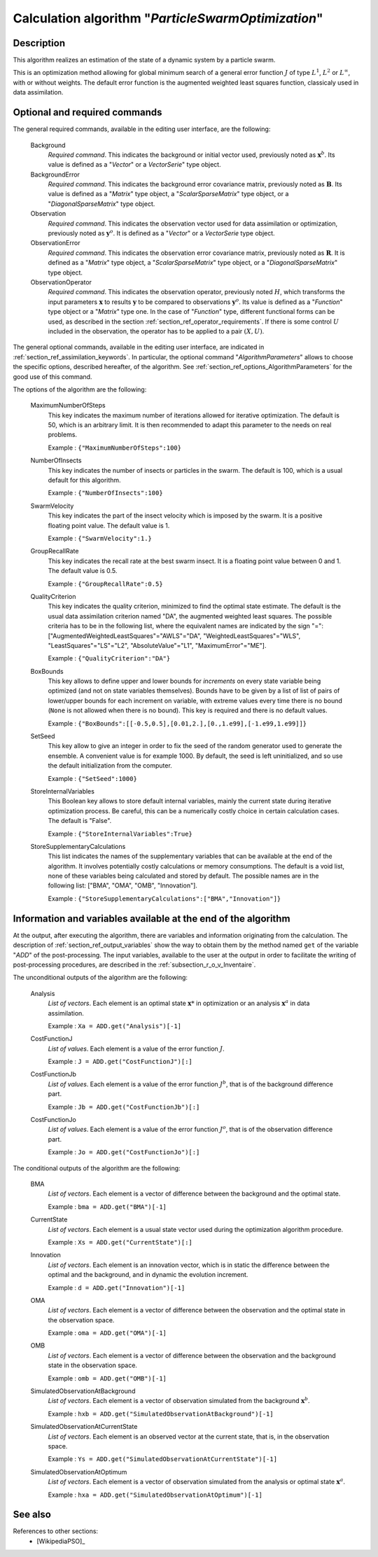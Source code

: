 ..
   Copyright (C) 2008-2015 EDF R&D

   This file is part of SALOME ADAO module.

   This library is free software; you can redistribute it and/or
   modify it under the terms of the GNU Lesser General Public
   License as published by the Free Software Foundation; either
   version 2.1 of the License, or (at your option) any later version.

   This library is distributed in the hope that it will be useful,
   but WITHOUT ANY WARRANTY; without even the implied warranty of
   MERCHANTABILITY or FITNESS FOR A PARTICULAR PURPOSE.  See the GNU
   Lesser General Public License for more details.

   You should have received a copy of the GNU Lesser General Public
   License along with this library; if not, write to the Free Software
   Foundation, Inc., 59 Temple Place, Suite 330, Boston, MA  02111-1307 USA

   See http://www.salome-platform.org/ or email : webmaster.salome@opencascade.com

   Author: Jean-Philippe Argaud, jean-philippe.argaud@edf.fr, EDF R&D

.. index:: single: ParticleSwarmOptimization
.. _section_ref_algorithm_ParticleSwarmOptimization:

Calculation algorithm "*ParticleSwarmOptimization*"
---------------------------------------------------

Description
+++++++++++

This algorithm realizes an estimation of the state of a dynamic system by a
particle swarm.

This is an optimization method allowing for global minimum search of a general
error function :math:`J` of type :math:`L^1`, :math:`L^2` or :math:`L^{\infty}`,
with or without weights. The default error function is the augmented weighted
least squares function, classicaly used in data assimilation.

Optional and required commands
++++++++++++++++++++++++++++++

.. index:: single: Background
.. index:: single: BackgroundError
.. index:: single: Observation
.. index:: single: ObservationError
.. index:: single: ObservationOperator
.. index:: single: MaximumNumberOfSteps
.. index:: single: NumberOfInsects
.. index:: single: SwarmVelocity
.. index:: single: GroupRecallRate
.. index:: single: QualityCriterion
.. index:: single: BoxBounds
.. index:: single: SetSeed
.. index:: single: StoreInternalVariables
.. index:: single: StoreSupplementaryCalculations

The general required commands, available in the editing user interface, are the
following:

  Background
    *Required command*. This indicates the background or initial vector used,
    previously noted as :math:`\mathbf{x}^b`. Its value is defined as a
    "*Vector*" or a *VectorSerie*" type object.

  BackgroundError
    *Required command*. This indicates the background error covariance matrix,
    previously noted as :math:`\mathbf{B}`. Its value is defined as a "*Matrix*"
    type object, a "*ScalarSparseMatrix*" type object, or a
    "*DiagonalSparseMatrix*" type object.

  Observation
    *Required command*. This indicates the observation vector used for data
    assimilation or optimization, previously noted as :math:`\mathbf{y}^o`. It
    is defined as a "*Vector*" or a *VectorSerie* type object.

  ObservationError
    *Required command*. This indicates the observation error covariance matrix,
    previously noted as :math:`\mathbf{R}`. It is defined as a "*Matrix*" type
    object, a "*ScalarSparseMatrix*" type object, or a "*DiagonalSparseMatrix*"
    type object.

  ObservationOperator
    *Required command*. This indicates the observation operator, previously
    noted :math:`H`, which transforms the input parameters :math:`\mathbf{x}` to
    results :math:`\mathbf{y}` to be compared to observations
    :math:`\mathbf{y}^o`. Its value is defined as a "*Function*" type object or
    a "*Matrix*" type one. In the case of "*Function*" type, different
    functional forms can be used, as described in the section
    :ref:`section_ref_operator_requirements`. If there is some control :math:`U`
    included in the observation, the operator has to be applied to a pair
    :math:`(X,U)`.

The general optional commands, available in the editing user interface, are
indicated in :ref:`section_ref_assimilation_keywords`. In particular, the
optional command "*AlgorithmParameters*" allows to choose the specific options,
described hereafter, of the algorithm. See
:ref:`section_ref_options_AlgorithmParameters` for the good use of this command.

The options of the algorithm are the following:

  MaximumNumberOfSteps
    This key indicates the maximum number of iterations allowed for iterative
    optimization. The default is 50, which is an arbitrary limit. It is then
    recommended to adapt this parameter to the needs on real problems.

    Example : ``{"MaximumNumberOfSteps":100}``

  NumberOfInsects
    This key indicates the number of insects or particles in the swarm. The
    default is 100, which is a usual default for this algorithm.

    Example : ``{"NumberOfInsects":100}``

  SwarmVelocity
    This key indicates the part of the insect velocity which is imposed by the 
    swarm. It is a positive floating point value. The default value is 1.

    Example : ``{"SwarmVelocity":1.}``

  GroupRecallRate
    This key indicates the recall rate at the best swarm insect. It is a
    floating point value between 0 and 1. The default value is 0.5.

    Example : ``{"GroupRecallRate":0.5}``

  QualityCriterion
    This key indicates the quality criterion, minimized to find the optimal
    state estimate. The default is the usual data assimilation criterion named
    "DA", the augmented weighted least squares. The possible criteria has to be
    in the following list, where the equivalent names are indicated by the sign
    "=": ["AugmentedWeightedLeastSquares"="AWLS"="DA",
    "WeightedLeastSquares"="WLS", "LeastSquares"="LS"="L2",
    "AbsoluteValue"="L1", "MaximumError"="ME"].

    Example : ``{"QualityCriterion":"DA"}``

  BoxBounds
    This key allows to define upper and lower bounds for *increments* on every
    state variable being optimized (and not on state variables themselves).
    Bounds have to be given by a list of list of pairs of lower/upper bounds for
    each increment on variable, with extreme values every time there is no bound
    (``None`` is not allowed when there is no bound). This key is required and
    there is no default values.

    Example : ``{"BoxBounds":[[-0.5,0.5],[0.01,2.],[0.,1.e99],[-1.e99,1.e99]]}``

  SetSeed
    This key allow to give an integer in order to fix the seed of the random
    generator used to generate the ensemble. A convenient value is for example
    1000. By default, the seed is left uninitialized, and so use the default
    initialization from the computer.

    Example : ``{"SetSeed":1000}``

  StoreInternalVariables
    This Boolean key allows to store default internal variables, mainly the
    current state during iterative optimization process. Be careful, this can be
    a numerically costly choice in certain calculation cases. The default is
    "False".

    Example : ``{"StoreInternalVariables":True}``

  StoreSupplementaryCalculations
    This list indicates the names of the supplementary variables that can be
    available at the end of the algorithm. It involves potentially costly
    calculations or memory consumptions. The default is a void list, none of
    these variables being calculated and stored by default. The possible names
    are in the following list: ["BMA", "OMA", "OMB", "Innovation"].

    Example : ``{"StoreSupplementaryCalculations":["BMA","Innovation"]}``

Information and variables available at the end of the algorithm
+++++++++++++++++++++++++++++++++++++++++++++++++++++++++++++++

At the output, after executing the algorithm, there are variables and
information originating from the calculation. The description of
:ref:`section_ref_output_variables` show the way to obtain them by the method
named ``get`` of the variable "*ADD*" of the post-processing. The input
variables, available to the user at the output in order to facilitate the
writing of post-processing procedures, are described in the
:ref:`subsection_r_o_v_Inventaire`.

The unconditional outputs of the algorithm are the following:

  Analysis
    *List of vectors*. Each element is an optimal state :math:`\mathbf{x}*` in
    optimization or an analysis :math:`\mathbf{x}^a` in data assimilation.

    Example : ``Xa = ADD.get("Analysis")[-1]``

  CostFunctionJ
    *List of values*. Each element is a value of the error function :math:`J`.

    Example : ``J = ADD.get("CostFunctionJ")[:]``

  CostFunctionJb
    *List of values*. Each element is a value of the error function :math:`J^b`,
    that is of the background difference part.

    Example : ``Jb = ADD.get("CostFunctionJb")[:]``

  CostFunctionJo
    *List of values*. Each element is a value of the error function :math:`J^o`,
    that is of the observation difference part.

    Example : ``Jo = ADD.get("CostFunctionJo")[:]``

The conditional outputs of the algorithm are the following:

  BMA
    *List of vectors*. Each element is a vector of difference between the
    background and the optimal state.

    Example : ``bma = ADD.get("BMA")[-1]``

  CurrentState
    *List of vectors*. Each element is a usual state vector used during the
    optimization algorithm procedure.

    Example : ``Xs = ADD.get("CurrentState")[:]``

  Innovation
    *List of vectors*. Each element is an innovation vector, which is in static
    the difference between the optimal and the background, and in dynamic the
    evolution increment.

    Example : ``d = ADD.get("Innovation")[-1]``

  OMA
    *List of vectors*. Each element is a vector of difference between the
    observation and the optimal state in the observation space.

    Example : ``oma = ADD.get("OMA")[-1]``

  OMB
    *List of vectors*. Each element is a vector of difference between the
    observation and the background state in the observation space.

    Example : ``omb = ADD.get("OMB")[-1]``

  SimulatedObservationAtBackground
    *List of vectors*. Each element is a vector of observation simulated from
    the background :math:`\mathbf{x}^b`.

    Example : ``hxb = ADD.get("SimulatedObservationAtBackground")[-1]``

  SimulatedObservationAtCurrentState
    *List of vectors*. Each element is an observed vector at the current state,
    that is, in the observation space.

    Example : ``Ys = ADD.get("SimulatedObservationAtCurrentState")[-1]``

  SimulatedObservationAtOptimum
    *List of vectors*. Each element is a vector of observation simulated from
    the analysis or optimal state :math:`\mathbf{x}^a`.

    Example : ``hxa = ADD.get("SimulatedObservationAtOptimum")[-1]``

See also
++++++++

References to other sections:
  - [WikipediaPSO]_
